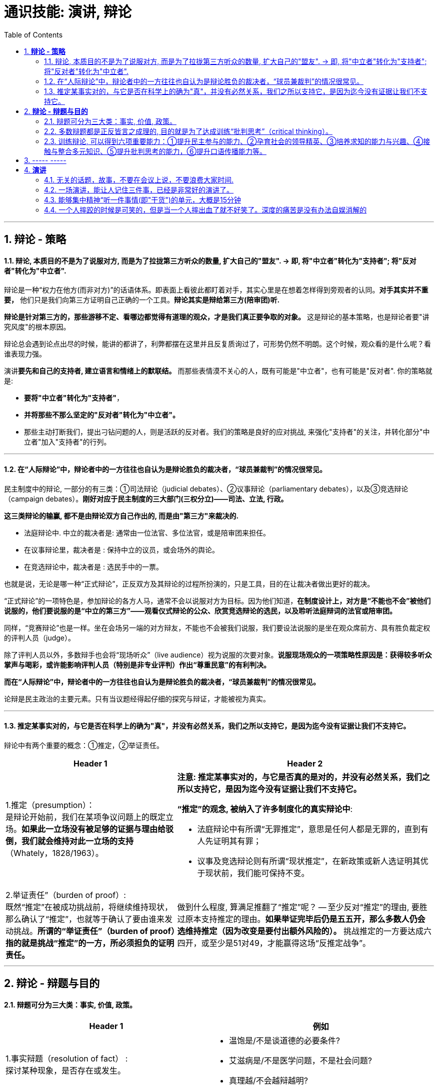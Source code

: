 
= 通识技能: 演讲, 辩论
:toc:
:sectnums:

---

== *辩论 - 策略*

==== 辩论, 本质目的不是为了说服对方, 而是为了拉拢第三方听众的数量, 扩大自己的"盟友".  → 即, 将"中立者"转化为"支持者"; 将"反对者"转化为"中立者".

辩论是一种“权力在他方(而非对方)”的话语体系。即表面上看彼此都盯着对手，其实心里是在想着怎样得到旁观者的认同。**对手其实并不重要，** 他们只是我们向第三方证明自己正确的一个工具。**辩论其实是辩给第三方(陪审团)听.**

**辩论是针对第三方的，那些游移不定、看哪边都觉得有道理的观众，才是我们真正要争取的对象。** 这是辩论的基本策略，也是辩论者要"讲究风度"的根本原因。

辩论总会遇到论点出尽的时候，能讲的都讲了，利弊都摆在这里并且反复质询过了，可形势仍然不明朗。这个时候，观众看的是什么呢？看谁表现力强。

演讲**要先和自己的支持者, 建立语言和情绪上的默联结。** 而那些表情漠不关心的人，既有可能是"中立者"，也有可能是"反对者". 你的策略就是:

- **要将"中立者"转化为"支持者"**，
- **并将那些不那么坚定的"反对者"转化为"中立者"。**
- 那些主动打断我们，提出刁钻问题的人，则是活跃的反对者。我们的策略是良好的应对挑战, 来强化"支持者"的关注，并转化部分"中立者"加入"支持者"的行列。

---

==== 在“人际辩论”中，辩论者中的一方往往也自认为是辩论胜负的裁决者，“球员兼裁判”的情况很常见。


民主制度中的辩论, 一部分的有三类：①司法辩论（judicial debates）、②议事辩论（parliamentary debates），以及③竞选辩论（campaign debates）。*刚好对应于民主制度的三大部门(三权分立)——司法、立法, 行政。*

*这三类辩论的输赢, 都不是由辩论双方自己作出的, 而是由"第三方"来裁决的.*

- 法庭辩论中.  中立的裁决者是: 通常由一位法官、多位法官，或是陪审团来担任。
- 在议事辩论里，裁决者是 : 保持中立的议员，或会场外的舆论。
- 在竞选辩论中，裁决者是 : 选民手中的一票。

也就是说，无论是哪一种“正式辩论”，正反双方及其辩论的过程所扮演的，只是工具，目的在让裁决者做出更好的裁决。

“正式辩论”的一项特色是，参加辩论的各方人马，通常不会以说服对方为目标。因为他们知道，**在制度设计上，对方是“不能也不会”被他们说服的，他们要说服的是“中立的第三方”——观看仪式辩论的公众、欣赏竞选辩论的选民，以及聆听法庭辩词的法官或陪审团。**

同样，“竞赛辩论”也是一样。坐在会场另一端的对方辩友，不能也不会被我们说服，我们要设法说服的是坐在观众席前方、具有胜负裁定权的评判人员（judge）。

除了评判人员以外，多数辩手也会将“现场听众”（live audience）视为说服的次要对象。*说服现场观众的一项策略性原因是：获得较多听众掌声与喝彩，或许能影响评判人员（特别是非专业评判）作出“尊重民意”的有利判决。*


*而在“人际辩论”中，辩论者中的一方往往也自认为是辩论胜负的裁决者，“球员兼裁判”的情况很常见。*

论辩是民主政治的主要元素。只有当议题经得起仔细的探究与辩证，才能被视为真实。

---


==== 推定某事实对的，与它是否在科学上的确为"真"，并没有必然关系，我们之所以支持它，是因为迄今没有证据让我们不支持它。

辩论中有两个重要的概念：①推定，②举证责任。

[cols="2a,3a"]
|===
|Header 1 |Header 2

|1.推定（presumption）： +
是辩论开始前，我们在某项争议问题上的既定立场。**如果此一立场没有被足够的证据与理由给驳倒，我们就会维持对此一立场的支持**（Whately，1828/1963）。
|**注意:  推定某事实对的，与它是否真的是对的，并没有必然关系，我们之所以支持它，是因为迄今没有证据让我们不支持它。**

**“推定”的观念, 被纳入了许多制度化的真实辩论中**:

- 法庭辩论中有所谓“无罪推定”，意思是任何人都是无罪的，直到有人先证明其有罪；
- 议事及竞选辩论则有所谓“现状推定”，在新政策或新人选证明其优于现状前，我们能可保持不变。

|2.举证责任”（burden of proof）: +
既然“推定”在被成功挑战前，将继续维持现状，那么确认了“推定”，也就等于确认了要由谁来发动挑战。**所谓的“举证责任”（burden of proof）指的就是挑战“推定”的一方，所必须担负的证明责任。**
|做到什么程度, 算满足推翻了“推定”呢？ -- 至少反对“推定”的理由, 要胜过原本支持推定的理由。**如果举证完毕后仍是五五开，那么多数人仍会选维持推定（因为改变是要付出额外风险的）。** 挑战推定的一方要达成六四开，或至少是51对49，才能赢得这场“反推定战争”。
|===




---

== *辩论 - 辩题与目的*

==== 辩题可分为三大类：事实, 价值, 政策。

[options="autowidth" cols="1a,2a"]
|===
|Header 1 |例如

|1.事实辩题（resolution of fact） : +
探讨某种现象，是否存在或发生。
|- 温饱是/不是谈道德的必要条件?
- 艾滋病是/不是医学问题，不是社会问题?
- 真理越/不会越辩越明?

|2.价值辩题（resolution of value）: +
探讨某种主观评价, 赞成还是不赞成. 或 为两种认识，排定优劣或重要顺序。
|- 储蓄（事项/主词）是良好习惯（判断/正面评价）
- 后冷战时期，美国以军事介入支持民主国家的做法，是适当地
- 经济（世祥/主词）重于（判断/大于）环保（事项/受词）

当评价或比较的对象是某种行动或政策时，价值辩题将与政策辩题相当类似.


|3. 政策辩题（resolution of policy）（即“行动辩题”resolution of action）: +
探讨某个个人或团体，是否应该采取某种行动。
|- 你应该念医学院
- 我国应继续兴建核能电厂

不过, 政策辩题也有两个缺点 :

1. 政策辩论涉及许多细节问题，需要大量的资料作证，往往造成参加者的沉重负担。
2. 政策辩题涉及政策主事者（政府）及特定政策法令系统，较不适合跨国性辩论大赛使用.
|===


**"事实"、"价值"及"政策"辩题间，存在着一种层级关系 ——讨论"价值辩题"时，会牵涉"事实辩题"。**

例如, 要证明“我国应全面禁烟”，支持者必须先证明“吸烟大幅度提高肺癌发生率”（事实辩题），再据以主张“吸烟是不良嗜好”（价值辩题），最后才能以“吸烟是不良嗜好”为基础，进一步主张“我国应全面禁烟”（政策辩题）。


---

==== 多数辩题都是正反皆言之成理的, 目的就是为了达成训练“批判思考”（critical thinking）。

竞赛辩论（competitive debate), 其特点是:

- 为了竞赛的公平性，*多数辩题都是正反皆言之成理的。正因为辩论可以培养这两项基本态度，因此对达成训练“批判思考”（critical thinking）很有帮助。*

- 辩论正反方，是由抽签而非辩手的真实立场来决定。因此，主张废除死刑的队伍，可能为“死刑不应废除”而辩，坚信“人性本恶”的辩手，也可能替“人性本善”作辩护。

- 能培养辩手“延迟判断”（suspend judgment）的态度，即: 深入思考问题，再作出“明智”（informed）判断，不要遽下结论。

- 能培养辩手“换位思考”（decentering）的态度，即: 即使不同意对方的立场，也要体验从对方的角度观察问题。

---


==== 训练辩论, 可以得到六项重要能力：①提升民主参与的能力、②孕育社会的领导精英、③培养求知的能力与兴趣、④接触与整合多元知识、⑤提升批判思考的能力，⑥提升口语传播能力等。

根据欧美的经验，除了提升辩论技巧外，参加者还可以从竞赛辩论中得到六项重要收获：

[cols="1a,3a"]
|===
|Header 1 |Header 2

|①提升民主参与的能力
|

|②孕育社会的领导精英
|中国古代, 不善于批判性思考.  古人怎么说，他便怎么信。造成这种习惯的原因主要有：

1. 中国伦理学不发达；
2. 中国不讲究辩论术。
3. 事事主张退让, 和谐，因而真理泯没，是非颠倒.

|③培养求知的能力与兴趣
|辩论选手们需要充分的证据与资料为后盾。在密集的准备过程中，许多辩论选手因此学会了搜集、分析与整理资料的技巧。   +
根据辩论学者基利与特龙（Keele & Matlon，1984）对美国全国辩论锦标赛理念选手所进行的调查，发现其中有高达九成的人，后来至少获得硕士学位。

|④接触与整合多元知识
|**与通识课程比较起来，竞赛辩论是学生接触与整合多元知识的更佳途径。**   +
台湾竞赛辩论的常见辩题，范围就广及法学、政治学、教育学、社会学、经济学、心理学与自然科学（例如核能辩论）。

更重要的是，对多数辩题而言，单一领域的知识是不够的。辩论选手们必须将相关学科的知识整合起来，才能构筑出强而有力的论点，这等于是一种科技整合的训练。

以“安乐死应合法化”的辩论为例，虽然表面上这是一个“法律”题目，但一位法律系学生将很难只靠自己的本行应战。**要想在竞赛辩论中取胜，除了法学以外，他可能还必须接触医学、社会学、心理学、哲学，甚至神学的知识，** 并且将这些知识整合在一起。试问，有哪种通识课程可以达成这样的效果呢？

|⑤提升批判思考的能力
|批判思考能力可以分为两大类：

1. 判定"论证的性质" : 判定证据的类型、评估论证的品质、判断证据与论点间, 是否有关联等
2. 提出论证 : 选择有力证据, 来为个人立场辩护;  为问题拟出最佳解决方案; 预期对方的反对论证，提出高品质论证的能力等。

|⑥**提升口语传播能力, 能建立参加者的勇气. **等
|
|===





== ----- -----

---

== *演讲*

==== 无关的话题，故事，不要在会议上说，不要浪费大家时间.

1. 不需要系统化讲解，删掉所有不重要的观点，只说几个重点（系统化结构写在ppt上就行了，演讲时不重要的点一语带过，说话时间放在重要的点上）
2. 不要把所有的你要讲的内容都写在ppt上，这就剧透了，导致听众会用“看”的而不是“听”你讲，他自己就全看完了。所以，ppt上只写关键词就够了，别把逻辑因果解释都写上去。逻辑解释必须听你说！
3. 重要的观点和举证案例，记下来，讲时别遗漏，否则就失去精彩点了。
4. 话语安排别啰嗦
5. 别词不达意
6. 无关的话题，故事，不要在会议上说，不要浪费大家时间，可以私下聊。
7. 面对不同的听众，要用不同的讲解精简方式。不要用教育讲课的方式，不要对一个概念重复讲。

---

==== 一场演讲，能让人记住三件事，已经是非常好的演讲了。

我的经验，一场演讲，能让人记住三件事，已经是非常好的演讲了。剩下的时间，你就是逗他们开心，勾起他们的兴趣.

---

==== 能够集中精神“听一件事情(即"干货")的单元，大概是15分钟

人能够集中精神“听一件事情(即"干货")的单元，大概是15分钟。之后的15分钟左右, 他可以听些不要紧的闲话、扯谈之类的。之后你再讲下一件干货事情, 依次循环。 +
(番茄时间法, 一个单元是 25分钟)


---


==== 一个人摔跤的时候是可笑的，但是当一个人摔出血了就不好笑了。深度的痛苦是没有办法自娱消解的

脱口秀行业有一句话：“**一个人摔跤的时候是可笑的，但是当一个人摔出血了就不好笑了**。”

所以脱口秀有一个尺度在。一些特别痛苦的事情，我是不会拿这些去调侃的。**深度的痛苦是没有办法自娱消解的**，哪怕只是平静地叙述，都能再次感受到痛苦。所以我只会选一些程度轻微的，调侃一下。

---

